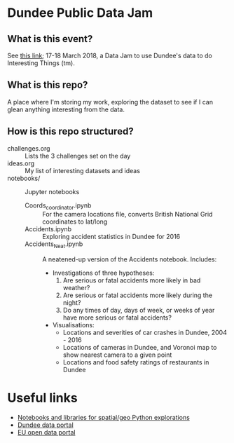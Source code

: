 * Dundee Public Data Jam

** What is this event?
See [[https://www.wittin.co.uk/index.php/dundee-public-data-hack/][this link]]; 17-18 March 2018, a Data Jam to use Dundee's data to do Interesting Things (tm).

** What is this repo?
A place where I'm storing my work, exploring the dataset to see if I can glean anything interesting from the data.

** How is this repo structured?
- challenges.org :: Lists the 3 challenges set on the day
- ideas.org :: My list of interesting datasets and ideas
- notebooks/ :: Jupyter notebooks 
  - Coords_coordinator.ipynb :: For the camera locations file, converts British National Grid coordinates to lat/long
  - Accidents.ipynb :: Exploring accident statistics in Dundee for 2016
  - Accidents_Neat.ipynb :: A neatened-up version of the Accidents notebook. Includes:
    - Investigations of three hypotheses:
      1. Are serious or fatal accidents more likely in bad weather?  
      2. Are serious or fatal accidents more likely during the night?
      3. Do any times of day, days of week, or weeks of year have more serious or fatal accidents?
    - Visualisations:
      - Locations and severities of car crashes in Dundee, 2004 - 2016
      - Locations of cameras in Dundee, and Voronoi map to show nearest camera to a given point
      - Locations and food safety ratings of restaurants in Dundee
* Useful links
- [[https://github.com/urschrei/Geopython][Notebooks and libraries for spatial/geo Python explorations]]
- [[https://data.dundeecity.gov.uk/][Dundee data portal]]
- [[http://data.europa.eu/euodp/en/home][EU open data portal]]
  
